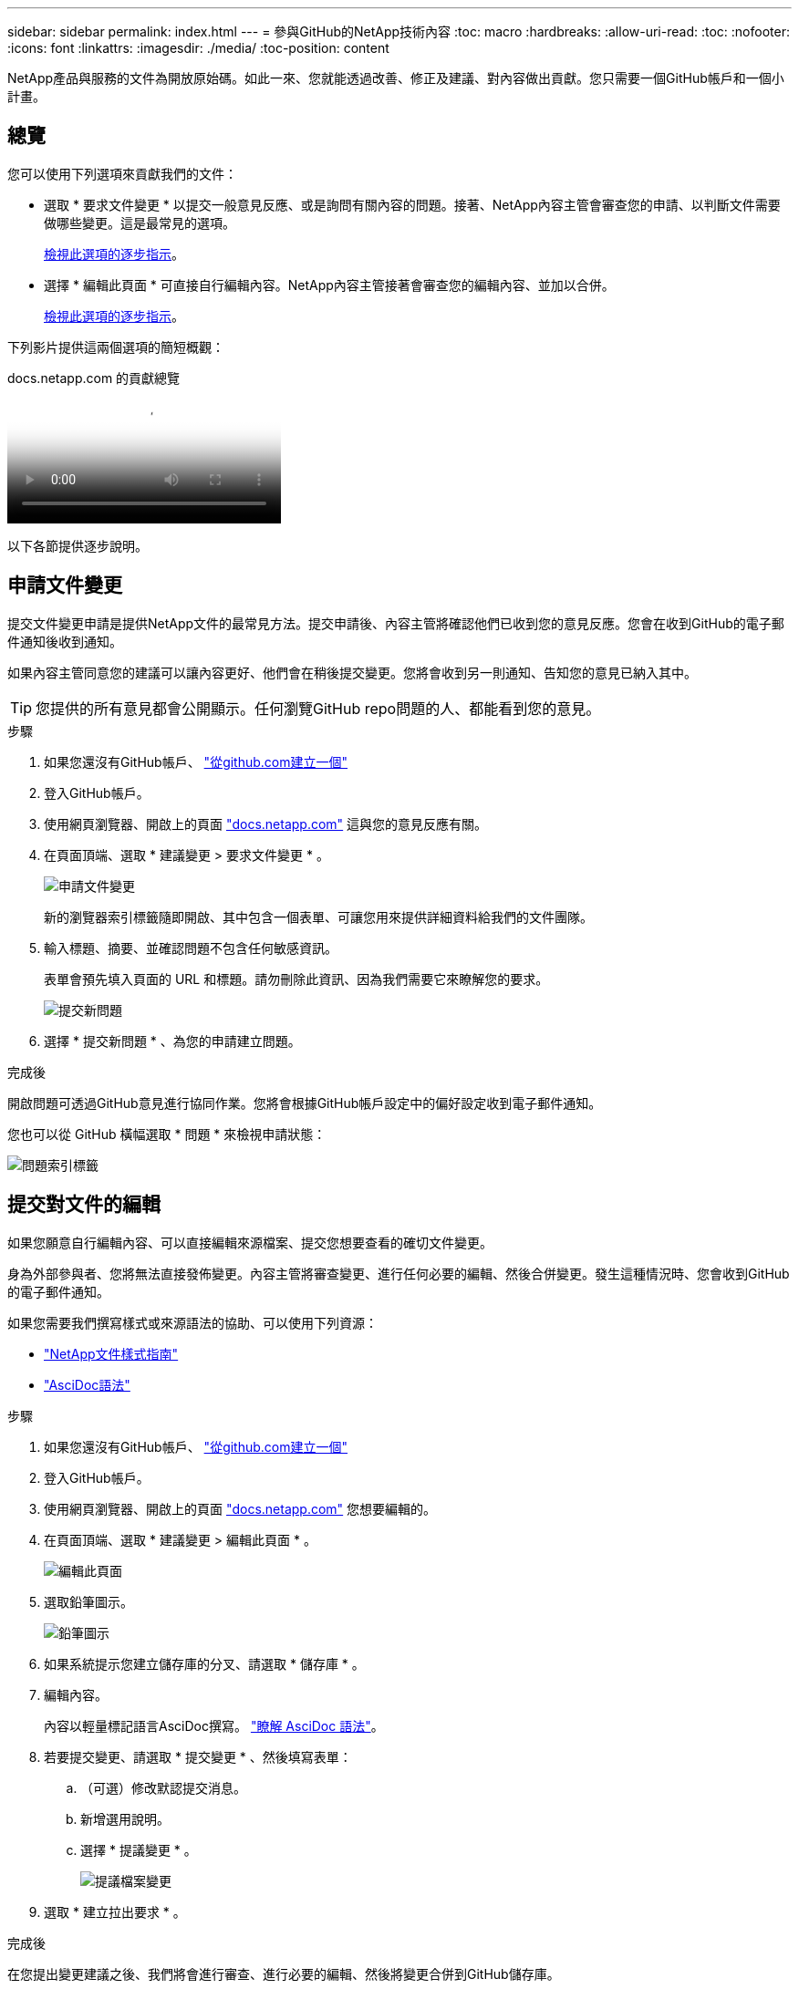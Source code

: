 ---
sidebar: sidebar 
permalink: index.html 
---
= 參與GitHub的NetApp技術內容
:toc: macro
:hardbreaks:
:allow-uri-read: 
:toc: 
:nofooter: 
:icons: font
:linkattrs: 
:imagesdir: ./media/
:toc-position: content


[role="lead"]
NetApp產品與服務的文件為開放原始碼。如此一來、您就能透過改善、修正及建議、對內容做出貢獻。您只需要一個GitHub帳戶和一個小計畫。



== 總覽

您可以使用下列選項來貢獻我們的文件：

* 選取 * 要求文件變更 * 以提交一般意見反應、或是詢問有關內容的問題。接著、NetApp內容主管會審查您的申請、以判斷文件需要做哪些變更。這是最常見的選項。
+
<<申請文件變更,檢視此選項的逐步指示>>。

* 選擇 * 編輯此頁面 * 可直接自行編輯內容。NetApp內容主管接著會審查您的編輯內容、並加以合併。
+
<<提交對文件的編輯,檢視此選項的逐步指示>>。



下列影片提供這兩個選項的簡短概觀：

.docs.netapp.com 的貢獻總覽
video::37b6207f-30cd-4517-a80a-b08a0138059b[panopto]
以下各節提供逐步說明。



== 申請文件變更

提交文件變更申請是提供NetApp文件的最常見方法。提交申請後、內容主管將確認他們已收到您的意見反應。您會在收到GitHub的電子郵件通知後收到通知。

如果內容主管同意您的建議可以讓內容更好、他們會在稍後提交變更。您將會收到另一則通知、告知您的意見已納入其中。


TIP: 您提供的所有意見都會公開顯示。任何瀏覽GitHub repo問題的人、都能看到您的意見。

.步驟
. 如果您還沒有GitHub帳戶、 https://github.com/join["從github.com建立一個"^]
. 登入GitHub帳戶。
. 使用網頁瀏覽器、開啟上的頁面 https://docs.netapp.com["docs.netapp.com"] 這與您的意見反應有關。
. 在頁面頂端、選取 * 建議變更 > 要求文件變更 * 。
+
image:screenshot-request-doc-changes.png["申請文件變更"]

+
新的瀏覽器索引標籤隨即開啟、其中包含一個表單、可讓您用來提供詳細資料給我們的文件團隊。

. 輸入標題、摘要、並確認問題不包含任何敏感資訊。
+
表單會預先填入頁面的 URL 和標題。請勿刪除此資訊、因為我們需要它來瞭解您的要求。

+
image:screenshot-submit-new-issue.png["提交新問題"]

. 選擇 * 提交新問題 * 、為您的申請建立問題。


.完成後
開啟問題可透過GitHub意見進行協同作業。您將會根據GitHub帳戶設定中的偏好設定收到電子郵件通知。

您也可以從 GitHub 橫幅選取 * 問題 * 來檢視申請狀態：

image:screenshot-issues.png["問題索引標籤"]



== 提交對文件的編輯

如果您願意自行編輯內容、可以直接編輯來源檔案、提交您想要查看的確切文件變更。

身為外部參與者、您將無法直接發佈變更。內容主管將審查變更、進行任何必要的編輯、然後合併變更。發生這種情況時、您會收到GitHub的電子郵件通知。

如果您需要我們撰寫樣式或來源語法的協助、可以使用下列資源：

* link:style.html["NetApp文件樣式指南"]
* link:asciidoc_syntax.html["AsciDoc語法"]


.步驟
. 如果您還沒有GitHub帳戶、 https://github.com/join["從github.com建立一個"^]
. 登入GitHub帳戶。
. 使用網頁瀏覽器、開啟上的頁面 https://docs.netapp.com["docs.netapp.com"] 您想要編輯的。
. 在頁面頂端、選取 * 建議變更 > 編輯此頁面 * 。
+
image:screenshot-edit-this-page.png["編輯此頁面"]

. 選取鉛筆圖示。
+
image:screenshot-pencil-icon.png["鉛筆圖示"]

. 如果系統提示您建立儲存庫的分叉、請選取 * 儲存庫 * 。
. 編輯內容。
+
內容以輕量標記語言AsciDoc撰寫。 link:asciidoc_syntax.html["瞭解 AsciDoc 語法"]。

. 若要提交變更、請選取 * 提交變更 * 、然後填寫表單：
+
.. （可選）修改默認提交消息。
.. 新增選用說明。
.. 選擇 * 提議變更 * 。
+
image:screenshot-propose-change.png["提議檔案變更"]



. 選取 * 建立拉出要求 * 。


.完成後
在您提出變更建議之後、我們將會進行審查、進行必要的編輯、然後將變更合併到GitHub儲存庫。

您可以從 GitHub 橫幅中選取 * 拉出要求 * 來檢視拉出要求的狀態：

image:screenshot-view-pull-requests.png["拉出要求索引標籤"]
